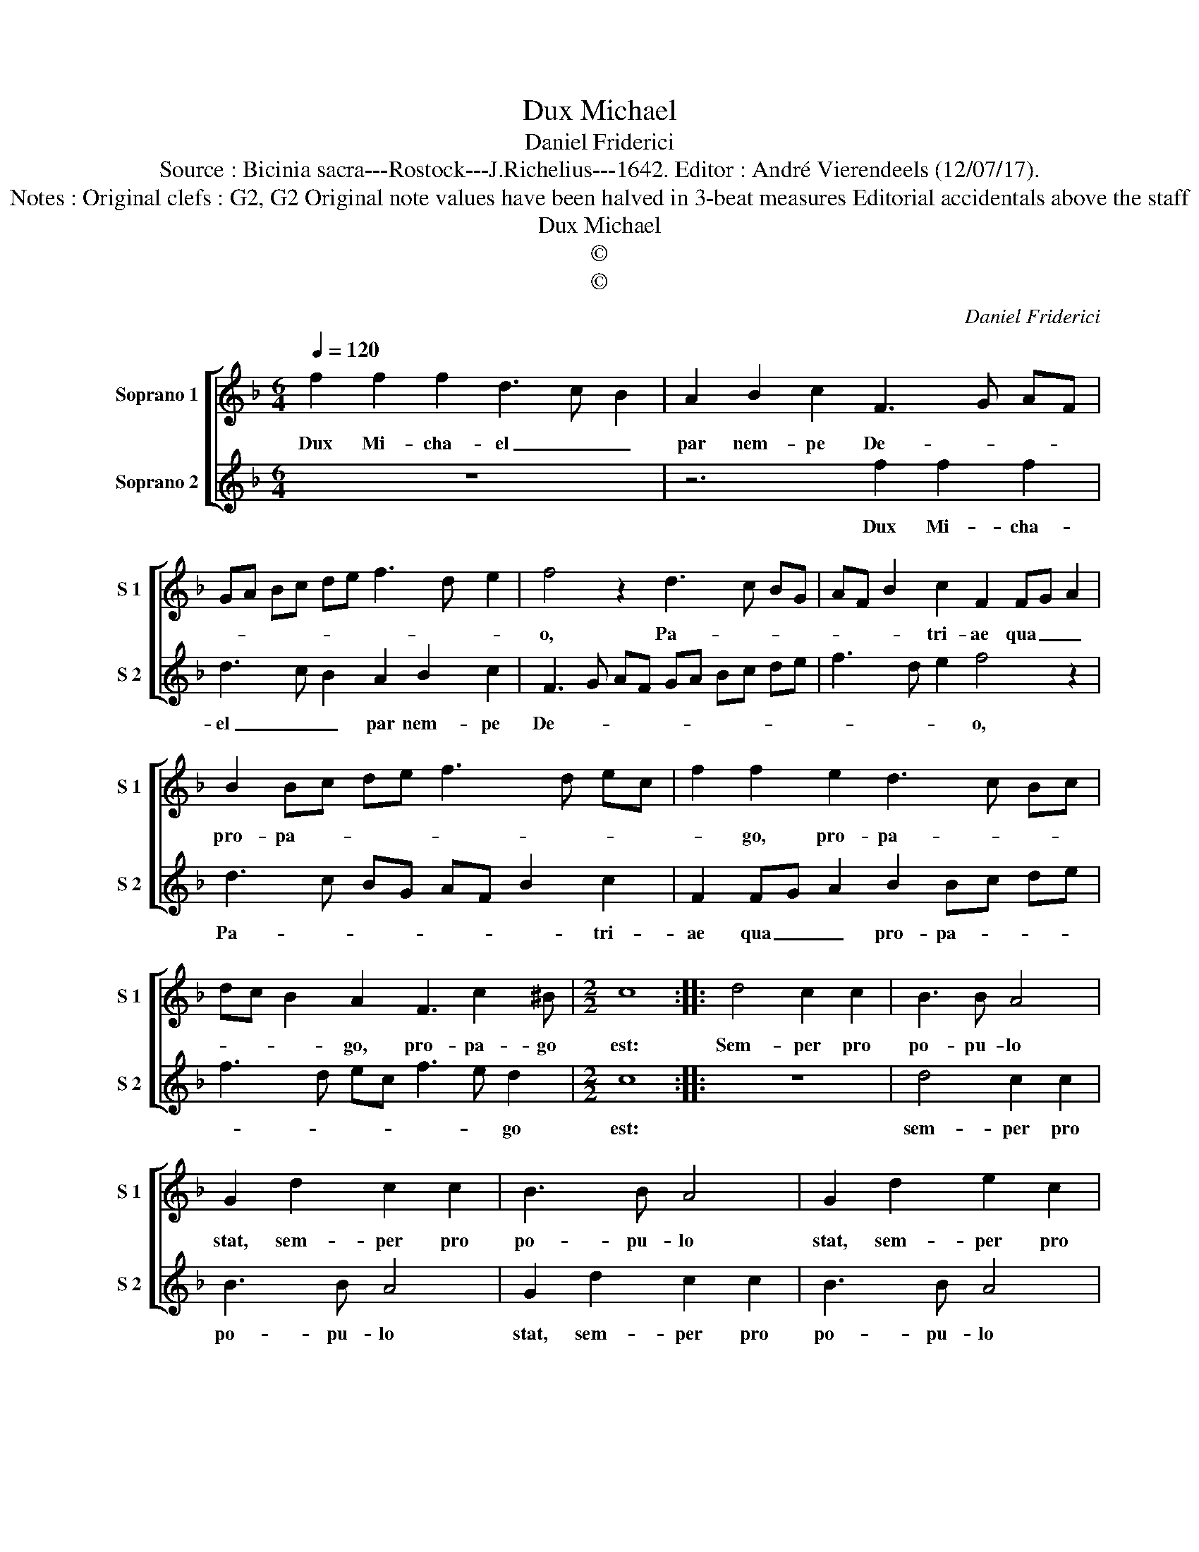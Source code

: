 X:1
T:Dux Michael
T:Daniel Friderici
T:Source : Bicinia sacra---Rostock---J.Richelius---1642. Editor : André Vierendeels (12/07/17).
T:Notes : Original clefs : G2, G2 Original note values have been halved in 3-beat measures Editorial accidentals above the staff 
T:Dux Michael
T:©
T:©
C:Daniel Friderici
Z:©
%%score [ 1 2 ]
L:1/8
Q:1/4=120
M:6/4
K:F
V:1 treble nm="Soprano 1" snm="S 1"
V:2 treble nm="Soprano 2" snm="S 2"
V:1
 f2 f2 f2 d3 c B2 | A2 B2 c2 F3 G AF | GA Bc de f3 d e2 | f4 z2 d3 c BG | AF B2 c2 F2 FG A2 | %5
w: Dux Mi- cha- el _ _|par nem- pe De- * * *||o, Pa- * * *|* * * tri- ae qua _ _|
 B2 Bc de f3 d ec | f2 f2 e2 d3 c Bc | dc B2 A2 F3 c2 ^B |[M:2/2] c8 :: d4 c2 c2 | B3 B A4 | %11
w: pro- pa- * * * * * * *|* go, pro- pa- * * *|* * * go, pro- pa- go|est:|Sem- per pro|po- pu- lo|
 G2 d2 c2 c2 | B3 B A4 | G2 d2 e2 c2 | d3 d e4 | f2 f2 cdef | g2 g2 defg | a2 e2 f2 c2 | d3 d e4 | %19
w: stat, sem- per pro|po- pu- lo|stat, sem- per pro|po- pu- lo|stat, pro po- * * *|* pu- lo, _ _ _|_ sem- per pro|po- pu- lo|
 f2 d4 c2 | B2 A2 G3 F | E2 F2 G4 | F8 :| %23
w: stat, De- us|i- pse su- *||o.|
V:2
 z12 | z6 f2 f2 f2 | d3 c B2 A2 B2 c2 | F3 G AF GA Bc de | f3 d e2 f4 z2 | d3 c BG AF B2 c2 | %6
w: |Dux Mi- cha-|el _ _ par nem- pe|De- * * * * * * * * *|* * * o,|Pa- * * * * * * tri-|
 F2 FG A2 B2 Bc de | f3 d ec f3 e d2 |[M:2/2] c8 :: z8 | d4 c2 c2 | B3 B A4 | G2 d2 c2 c2 | %13
w: ae qua _ _ pro- pa- * * *|* * * * * * go|est:||sem- per pro|po- pu- lo|stat, sem- per pro|
 B3 B A4 | G2 B2 A2 G2 | FGAB c2 c2 | GABc d4 | z2 c2 B2 A2 | B3 A G4 | F2 f4 e2 | d2 c2 B3 A | %21
w: po- pu- lo|stat, sem- per pro|po- * * * * pu-|lo, _ _ _ _|sem- per pro|po- pu- lo|stat, De- us|i- pse su- *|
 G2 F4 E2 | F8 :| %23
w: |o.|


